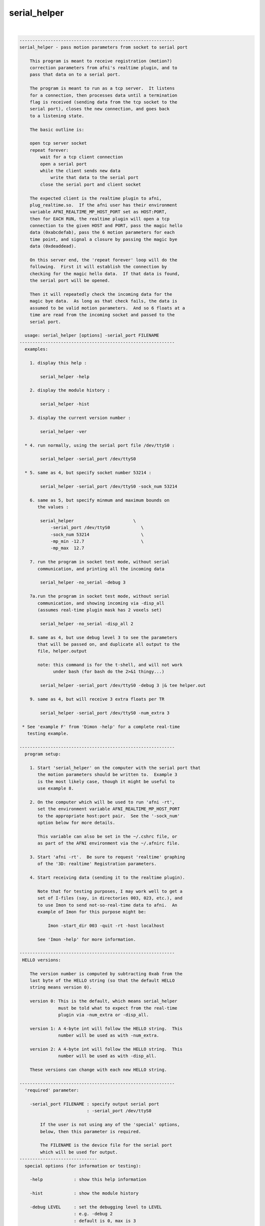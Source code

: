 *************
serial_helper
*************

.. _serial_helper:

.. contents:: 
    :depth: 4 

| 

.. code-block:: none

    ------------------------------------------------------------
    serial_helper - pass motion parameters from socket to serial port
    
        This program is meant to receive registration (motion?)
        correction parameters from afni's realtime plugin, and to
        pass that data on to a serial port.
    
        The program is meant to run as a tcp server.  It listens
        for a connection, then processes data until a termination
        flag is received (sending data from the tcp socket to the
        serial port), closes the new connection, and goes back
        to a listening state.
    
        The basic outline is:
    
        open tcp server socket
        repeat forever:
            wait for a tcp client connection
            open a serial port
            while the client sends new data
                write that data to the serial port
            close the serial port and client socket
    
        The expected client is the realtime plugin to afni,
        plug_realtime.so.  If the afni user has their environment
        variable AFNI_REALTIME_MP_HOST_PORT set as HOST:PORT,
        then for EACH RUN, the realtime plugin will open a tcp
        connection to the given HOST and PORT, pass the magic hello
        data (0xabcdefab), pass the 6 motion parameters for each
        time point, and signal a closure by passing the magic bye
        data (0xdeaddead).
    
        On this server end, the 'repeat forever' loop will do the
        following.  First it will establish the connection by
        checking for the magic hello data.  If that data is found,
        the serial port will be opened.
    
        Then it will repeatedly check the incoming data for the
        magic bye data.  As long as that check fails, the data is
        assumed to be valid motion parameters.  And so 6 floats at a
        time are read from the incoming socket and passed to the
        serial port.
    
      usage: serial_helper [options] -serial_port FILENAME
    ------------------------------------------------------------
      examples:
    
        1. display this help :
    
            serial_helper -help
    
        2. display the module history :
    
            serial_helper -hist
    
        3. display the current version number :
    
            serial_helper -ver
    
      * 4. run normally, using the serial port file /dev/ttyS0 :
    
            serial_helper -serial_port /dev/ttyS0
    
      * 5. same as 4, but specify socket number 53214 :
    
            serial_helper -serial_port /dev/ttyS0 -sock_num 53214
    
        6. same as 5, but specify minmum and maximum bounds on
           the values :
    
            serial_helper                       \
                -serial_port /dev/ttyS0            \
                -sock_num 53214                    \
                -mp_min -12.7                      \
                -mp_max  12.7
    
        7. run the program in socket test mode, without serial
           communication, and printing all the incoming data
    
            serial_helper -no_serial -debug 3
    
        7a.run the program in socket test mode, without serial
           communication, and showing incoming via -disp_all
           (assumes real-time plugin mask has 2 voxels set)
    
            serial_helper -no_serial -disp_all 2
    
        8. same as 4, but use debug level 3 to see the parameters
           that will be passed on, and duplicate all output to the
           file, helper.output
    
           note: this command is for the t-shell, and will not work
                 under bash (for bash do the 2>&1 thingy...)
    
            serial_helper -serial_port /dev/ttyS0 -debug 3 |& tee helper.out
    
        9. same as 4, but will receive 3 extra floats per TR
    
            serial_helper -serial_port /dev/ttyS0 -num_extra 3
    
     * See 'example F' from 'Dimon -help' for a complete real-time
       testing example.
    
    ------------------------------------------------------------
      program setup:
    
        1. Start 'serial_helper' on the computer with the serial port that
           the motion parameters should be written to.  Example 3
           is the most likely case, though it might be useful to
           use example 8.
    
        2. On the computer which will be used to run 'afni -rt',
           set the environment variable AFNI_REALTIME_MP_HOST_PORT
           to the appropriate host:port pair.  See the '-sock_num'
           option below for more details.
    
           This variable can also be set in the ~/.cshrc file, or
           as part of the AFNI environment via the ~/.afnirc file.
    
        3. Start 'afni -rt'.  Be sure to request 'realtime' graphing
           of the '3D: realtime' Registration parameters.
    
        4. Start receiving data (sending it to the realtime plugin).
    
           Note that for testing purposes, I may work well to get a
           set of I-files (say, in directories 003, 023, etc.), and
           to use Imon to send not-so-real-time data to afni.  An
           example of Imon for this purpose might be:
    
               Imon -start_dir 003 -quit -rt -host localhost
    
           See 'Imon -help' for more information.
    
    ------------------------------------------------------------
     HELLO versions:
    
        The version number is computed by subtracting 0xab from the
        last byte of the HELLO string (so that the default HELLO
        string means version 0).
    
        version 0: This is the default, which means serial_helper
                   must be told what to expect from the real-time
                   plugin via -num_extra or -disp_all.
    
        version 1: A 4-byte int will follow the HELLO string.  This
                   number will be used as with -num_extra.
    
        version 2: A 4-byte int will follow the HELLO string.  This
                   number will be used as with -disp_all.
    
        These versions can change with each new HELLO string.
    
    ------------------------------------------------------------
      'required' parameter:
    
        -serial_port FILENAME : specify output serial port
                              : -serial_port /dev/ttyS0
    
            If the user is not using any of the 'special' options,
            below, then this parameter is required.
    
            The FILENAME is the device file for the serial port
            which will be used for output.
    ------------------------------
      special options (for information or testing):
    
        -help            : show this help information
    
        -hist            : show the module history
    
        -debug LEVEL     : set the debugging level to LEVEL
                         : e.g. -debug 2
                         : default is 0, max is 3
    
        -no_serial       : turn of serial port output
    
            This option is used for testing the incoming data,
            when output to a serial port is not desired.  The
            program will otherwise operate normally.
    
        -version         : show the current version number
    ------------------------------
      'normal' options:
    
        -mp_max MAX_VAL  : limit the maximum value of the MP data
                         : e.g. -mp_max 12.7
                         : default is 12.7
    
            If any incoming data is greater than this value, it will
            be set to this value.  The default of 12.7 is used to
            scale incoming floats to signed bytes.
    
        -mp_min MIN_VAL  : limit the minimum value of the MP data
                         : e.g. -mp_min -12.7
                         : default is -12.7
    
            If any incoming data is less than this value, it will
            be set to this value.  The default of -12.7 is used to
            scale incoming floats to signed bytes.
    
        -show_times      : show communication times
                         : e.g. -show_times
    
            Each time data is recived, display the current time.
            Time is at millisecond resolution, and wraps per hour.
    
        -sock_num SOCK   : specify socket number to serve
                         : e.g. -sock_num 53214
                         : default is 53214
    
            This is the socket the program will use to listen for
            new connections.  This is the socket number that should
            be provided to the realtime plugin via the environment
            variable, AFNI_REALTIME_MP_HOST_PORT.
    
            On the machine the user run afni from, that environment
            variable should have the form HOST:PORT, where a basic
            example might be localhost:53214.
    
        -num_extra NVALS : will receive NVALS extra floats per TR
                         : e.g. -num_extra 5
                         : default is 0
    
            Extra floats may arrive if, for instance, afni's RT
            plugin has a mask with 3 ROIs in it (numbered 1,2,3).
            The plugin would compute averages over each ROI per TR,
            and send that data after the MP vals.
    
            In such a case, specify '-num_extra 3', so the program
            knows 3 floats will be received after the MP data.
    
            Note that -disp_all cannot be used with -num_extra.
    
        -disp_all NVOX   : will receive NVOX*8 extra floats per TR
                         : e.g. -disp_all 5
                         : default is 0
    
            Similar to -num_extra, here the program expect data on
            a per voxel basis, not averaged over ROIs.
    
            Here the users specifies the number of voxels for which
            ALL_DATA will be sent (to serial_helper).  The 8 values
            per voxel are (still in float):
    
                index  i  j  k  x  y  z data_value
    
            Currently, serial_helper will output this inforamtion
            simply as 1 row per voxel.
    
            Note that -disp_all cannot be used with -num_extra.
    
    ------------------------------------------------------------
      Authors: R. Reynolds, T. Ross  (March, 2004)
